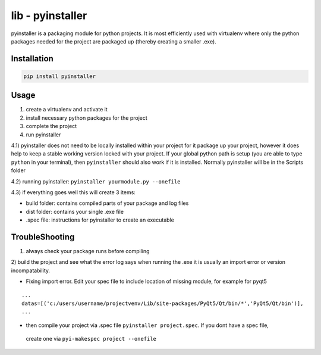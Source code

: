 lib - pyinstaller
=================
pyinstaller is a packaging module for python projects. It is most efficiently used
with virtualenv where only the python packages needed for the project are packaged
up (thereby creating a smaller .exe).

Installation
------------

.. code-block:: shell

    pip install pyinstaller

Usage
-----

1) create a virtualenv and activate it
2) install necessary python packages for the project
3) complete the project
4) run pyinstaller

4.1) pyinstaller does not need to be locally installed within your project for it package up your project,
however it does help to keep a stable working version locked with your project. If your global python path is
setup (you are able to type ``python`` in your terminal), then ``pyinstaller`` should also work if it is installed.
Normally pyinstaller will be in the Scripts folder

4.2) running pyinstaller: ``pyinstaller yourmodule.py --onefile``

4.3) if everything goes well this will create 3 items:

- build folder: contains compiled parts of your package and log files
- dist folder: contains your single .exe file
- .spec file: instructions for pyinstaller to create an executable


TroubleShooting
---------------

1) always check your package runs before compiling
2) build the project and see what the error log says when running the .exe
it is usually an import error or version incompatability.

- Fixing import error. Edit your spec file to include location of missing module, for example for pyqt5

::

    ...
    datas=[('c:/users/username/projectvenv/Lib/site-packages/PyQt5/Qt/bin/*','PyQt5/Qt/bin')],
    ...

- then compile your project via .spec file ``pyinstaller project.spec``. If you dont have a spec file,
 create one via ``pyi-makespec project --onefile``
